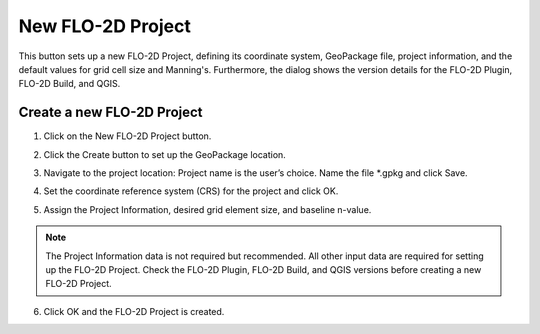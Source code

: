New FLO-2D Project
===================

.. _new_flo2d_project:

This button sets up a new FLO-2D Project, defining its coordinate system, GeoPackage file, project information,
and the default values for grid cell size and Manning's. Furthermore, the dialog shows the version details for
the FLO-2D Plugin, FLO-2D Build, and QGIS.

Create a new FLO-2D Project
-----------------------------

1. Click on the
   New FLO-2D Project button.

.. image:: ../../img/Buttons/open001.png

2. Click the
   Create button to set up the GeoPackage location.

.. image:: ../../img/Flo-2D-Project/newflo2dproject001.png

3. Navigate to the project location:
   Project name is the user’s choice.
   Name the file \*.gpkg and click Save.

.. image:: ../../img/Flo-2D-Project/newflo2dproject002.png

4. Set the coordinate reference system (CRS) for the project and click
   OK.

.. image:: ../../img/Flo-2D-Project/newflo2dproject003.png

5. Assign the Project Information,
   desired grid element size, and baseline n-value.

.. note::  The Project Information data is not required but recommended.
           All other input data are required for setting up the FLO-2D Project.
           Check the FLO-2D Plugin, FLO-2D Build, and QGIS versions before creating a new FLO-2D Project.

.. image:: ../../img/Flo-2D-Project/newflo2dproject004.png

6. Click OK and the FLO-2D Project is created.

.. image:: ../../img/Flo-2D-Project/newflo2dproject005.png

